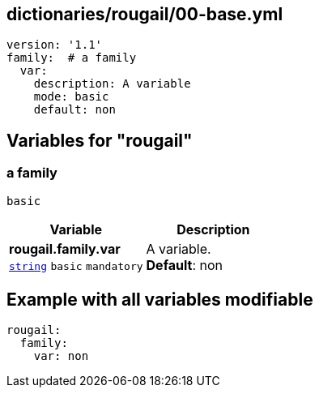 == dictionaries/rougail/00-base.yml

[,yaml]
----
version: '1.1'
family:  # a family
  var:
    description: A variable
    mode: basic
    default: non
----
== Variables for "rougail"

=== a family

`basic`

[cols="105a,105a",options="header"]
|====
| Variable                                                                                                | Description                                                                                             
| 
**rougail.family.var** +
`https://rougail.readthedocs.io/en/latest/variable.html#variables-types[string]` `basic` `mandatory`                                                                                                         | 
A variable. +
**Default**: non                                                                                                         
|====


== Example with all variables modifiable

[,yaml]
----
rougail:
  family:
    var: non
----

